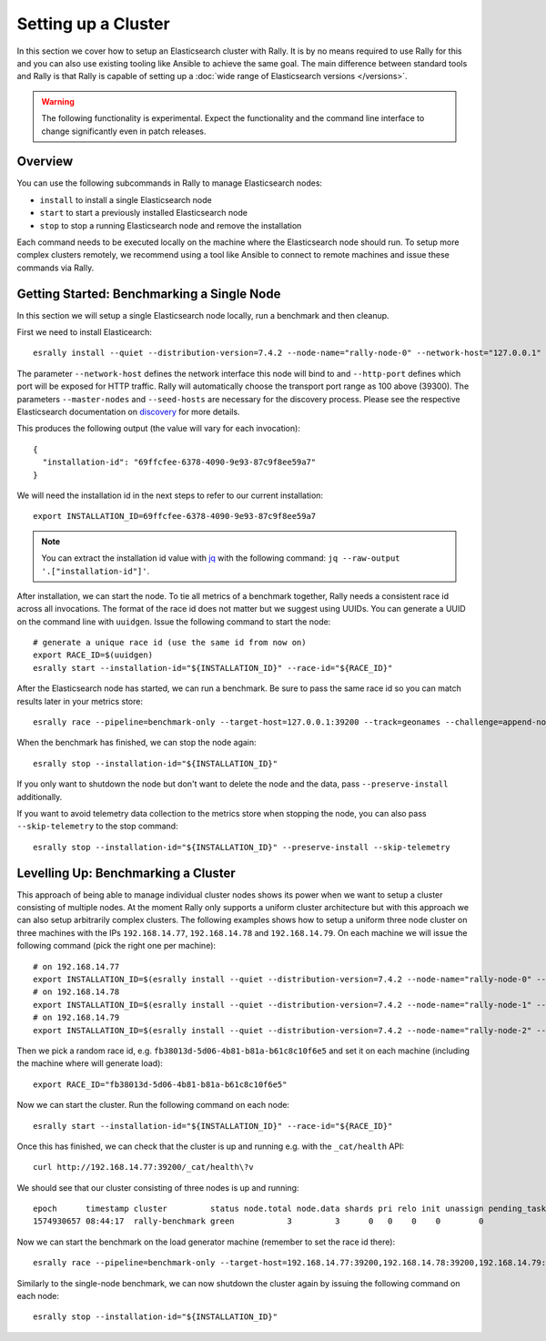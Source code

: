 Setting up a Cluster
====================

In this section we cover how to setup an Elasticsearch cluster with Rally. It is by no means required to use Rally for this and you can also use existing tooling like Ansible to achieve the same goal. The main difference between standard tools and Rally is that Rally is capable of setting up a :doc:`wide range of Elasticsearch versions </versions>`.

.. warning::

    The following functionality is experimental. Expect the functionality and the command line interface to change significantly even in patch releases.

Overview
--------

You can use the following subcommands in Rally to manage Elasticsearch nodes:

* ``install`` to install a single Elasticsearch node
* ``start`` to start a previously installed Elasticsearch node
* ``stop`` to stop a running Elasticsearch node and remove the installation

Each command needs to be executed locally on the machine where the Elasticsearch node should run. To setup more complex clusters remotely, we recommend using a tool like Ansible to connect to remote machines and issue these commands via Rally.

Getting Started: Benchmarking a Single Node
-------------------------------------------

In this section we will setup a single Elasticsearch node locally, run a benchmark and then cleanup.

First we need to install Elasticearch::

    esrally install --quiet --distribution-version=7.4.2 --node-name="rally-node-0" --network-host="127.0.0.1" --http-port=39200 --master-nodes="rally-node-0" --seed-hosts="127.0.0.1:39300"

The parameter ``--network-host`` defines the network interface this node will bind to and ``--http-port`` defines which port will be exposed for HTTP traffic. Rally will automatically choose the transport port range as 100 above (39300). The parameters ``--master-nodes`` and ``--seed-hosts`` are necessary for the discovery process. Please see the respective Elasticsearch documentation on `discovery <https://www.elastic.co/guide/en/elasticsearch/reference/current/modules-discovery.html>`_ for more details.

This produces the following output (the value will vary for each invocation)::

    {
      "installation-id": "69ffcfee-6378-4090-9e93-87c9f8ee59a7"
    }


We will need the installation id in the next steps to refer to our current installation::

   export INSTALLATION_ID=69ffcfee-6378-4090-9e93-87c9f8ee59a7

.. note::

   You can extract the installation id value with `jq <https://stedolan.github.io/jq/>`_ with the following command: ``jq --raw-output '.["installation-id"]'``.

After installation, we can start the node. To tie all metrics of a benchmark together, Rally needs a consistent race id across all invocations. The format of the race id does not matter but we suggest using UUIDs. You can generate a UUID on the command line with ``uuidgen``. Issue the following command to start the node::

    # generate a unique race id (use the same id from now on)
    export RACE_ID=$(uuidgen)
    esrally start --installation-id="${INSTALLATION_ID}" --race-id="${RACE_ID}"

After the Elasticsearch node has started, we can run a benchmark. Be sure to pass the same race id so you can match results later in your metrics store::

    esrally race --pipeline=benchmark-only --target-host=127.0.0.1:39200 --track=geonames --challenge=append-no-conflicts-index-only --on-error=abort --race-id=${RACE_ID}

When the benchmark has finished, we can stop the node again::

    esrally stop --installation-id="${INSTALLATION_ID}"

If you only want to shutdown the node but don't want to delete the node and the data, pass ``--preserve-install`` additionally.

If you want to avoid telemetry data collection to the metrics store when stopping the node, you can also pass ``--skip-telemetry`` to the stop command::

    esrally stop --installation-id="${INSTALLATION_ID}" --preserve-install --skip-telemetry

Levelling Up: Benchmarking a Cluster
------------------------------------

This approach of being able to manage individual cluster nodes shows its power when we want to setup a cluster consisting of multiple nodes. At the moment Rally only supports a uniform cluster architecture but with this approach we can also setup arbitrarily complex clusters. The following examples shows how to setup a uniform three node cluster on three machines with the IPs ``192.168.14.77``, ``192.168.14.78`` and ``192.168.14.79``. On each machine we will issue the following command (pick the right one per machine)::

    # on 192.168.14.77
    export INSTALLATION_ID=$(esrally install --quiet --distribution-version=7.4.2 --node-name="rally-node-0" --network-host="192.168.14.77" --http-port=39200 --master-nodes="rally-node-0,rally-node-1,rally-node-2" --seed-hosts="192.168.14.77:39300,192.168.14.78:39300,192.168.14.79:39300" | jq --raw-output '.["installation-id"]')
    # on 192.168.14.78
    export INSTALLATION_ID=$(esrally install --quiet --distribution-version=7.4.2 --node-name="rally-node-1" --network-host="192.168.14.78" --http-port=39200 --master-nodes="rally-node-0,rally-node-1,rally-node-2" --seed-hosts="192.168.14.77:39300,192.168.14.78:39300,192.168.14.79:39300" | jq --raw-output '.["installation-id"]')
    # on 192.168.14.79
    export INSTALLATION_ID=$(esrally install --quiet --distribution-version=7.4.2 --node-name="rally-node-2" --network-host="192.168.14.79" --http-port=39200 --master-nodes="rally-node-0,rally-node-1,rally-node-2" --seed-hosts="192.168.14.77:39300,192.168.14.78:39300,192.168.14.79:39300" | jq --raw-output '.["installation-id"]')

Then we pick a random race id, e.g. ``fb38013d-5d06-4b81-b81a-b61c8c10f6e5`` and set it on each machine (including the machine where will generate load)::

    export RACE_ID="fb38013d-5d06-4b81-b81a-b61c8c10f6e5"

Now we can start the cluster. Run the following command on each node::

    esrally start --installation-id="${INSTALLATION_ID}" --race-id="${RACE_ID}"

Once this has finished, we can check that the cluster is up and running e.g. with the ``_cat/health`` API::

    curl http://192.168.14.77:39200/_cat/health\?v

We should see that our cluster consisting of three nodes is up and running::

    epoch      timestamp cluster         status node.total node.data shards pri relo init unassign pending_tasks max_task_wait_time active_shards_percent
    1574930657 08:44:17  rally-benchmark green           3         3      0   0    0    0        0             0                  -                100.0%

Now we can start the benchmark on the load generator machine (remember to set the race id there)::

    esrally race --pipeline=benchmark-only --target-host=192.168.14.77:39200,192.168.14.78:39200,192.168.14.79:39200 --track=geonames --challenge=append-no-conflicts-index-only --on-error=abort --race-id=${RACE_ID}

Similarly to the single-node benchmark, we can now shutdown the cluster again by issuing the following command on each node::

    esrally stop --installation-id="${INSTALLATION_ID}"

